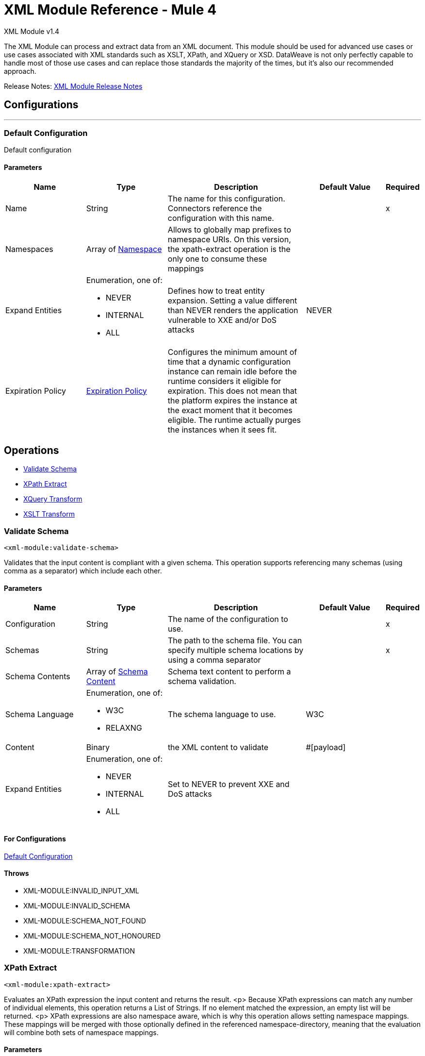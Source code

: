 = XML Module Reference - Mule 4
:page-aliases: connectors::xml/xml-reference.adoc



XML Module v1.4

The XML Module can process and extract data from an XML document. This module should be used for advanced use cases or use cases associated with XML standards such as XSLT, XPath, and XQuery or XSD. DataWeave is not only perfectly capable to handle most of those use cases and can replace those standards the majority of the times, but it's also our recommended approach.

Release Notes: xref:release-notes::mule-runtime/module-xml.adoc[XML Module Release Notes]

== Configurations
---
[[config]]
=== Default Configuration


Default configuration


==== Parameters
[cols=".^20%,.^20%,.^35%,.^20%,^.^5%", options="header"]
|===
| Name | Type | Description | Default Value | Required
|Name | String | The name for this configuration. Connectors reference the configuration with this name. | |x
| Namespaces a| Array of <<namespace>> |  Allows to globally map prefixes to namespace URIs. On this version, the xpath-extract operation is the only one to consume these mappings |  |
| Expand Entities a| Enumeration, one of:

** NEVER
** INTERNAL
** ALL |  Defines how to treat entity expansion. Setting a value different than NEVER renders the application vulnerable to XXE and/or DoS attacks |  NEVER |
| Expiration Policy a| <<ExpirationPolicy>> |  Configures the minimum amount of time that a dynamic configuration instance can remain idle before the runtime considers it eligible for expiration. This does not mean that the platform expires the instance at the exact moment that it becomes eligible. The runtime actually purges the instances when it sees fit. |  |
|===


== Operations

* <<validateSchema>>
* <<xpathExtract>>
* <<xqueryTransform>>
* <<xsltTransform>>


[[validateSchema]]
=== Validate Schema
`<xml-module:validate-schema>`


Validates that the input content is compliant with a given schema. This operation supports referencing many schemas (using comma as a separator) which include each other.


==== Parameters
[cols=".^20%,.^20%,.^35%,.^20%,^.^5%", options="header"]
|===
| Name | Type | Description | Default Value | Required
| Configuration | String | The name of the configuration to use. | |x
| Schemas a| String |  The path to the schema file. You can specify multiple schema locations by using a comma separator |  |x
| Schema Contents a| Array of <<SchemaContent>> | Schema text content to perform a schema validation. |  |
| Schema Language a| Enumeration, one of:

** W3C
** RELAXNG |  The schema language to use. |  W3C |
| Content a| Binary |  the XML content to validate |  #[payload] |
| Expand Entities a| Enumeration, one of:

** NEVER
** INTERNAL
** ALL |  Set to NEVER to prevent XXE and DoS attacks |  |
|===


==== For Configurations

<<config>>

==== Throws
* XML-MODULE:INVALID_INPUT_XML
* XML-MODULE:INVALID_SCHEMA
* XML-MODULE:SCHEMA_NOT_FOUND
* XML-MODULE:SCHEMA_NOT_HONOURED
* XML-MODULE:TRANSFORMATION


[[xpathExtract]]
=== XPath Extract
`<xml-module:xpath-extract>`


Evaluates an XPath expression the input content and returns the result. <p> Because XPath expressions can match any number of individual elements, this operation returns a List of Strings. If no element matched the expression, an empty list will be returned. <p> XPath expressions are also namespace aware, which is why this operation allows setting namespace mappings. These mappings will be merged with those optionally defined in the referenced namespace-directory, meaning that the evaluation will combine both sets of namespace mappings.


==== Parameters
[cols=".^20%,.^20%,.^35%,.^20%,^.^5%", options="header"]
|===
| Name | Type | Description | Default Value | Required
| Configuration | String | The name of the configuration to use. | |x
| Content a| Binary |  the XML content on which the XPath is evaluated |  #[payload] |
| Xpath a| String |  the XPath script |  |x
| Context Properties a| Object |  Properties that will be made available to the transform context. |  |
| Namespaces a| Array of <<namespace>> |  namespace mappings that will be used in this evaluation. They will be combined with the ones in the config element |  |
| Namespace Directory a| <<namespaceDirectory>> |  the namespace directory from which take base namespace mappings |  |
| Expand Entities a| Enumeration, one of:

** NEVER
** INTERNAL
** ALL |  Set to NEVER to prevent XXE and DoS attacks |  |
| Target Variable a| String |  The name of a variable on which the operation's output will be placed |  |
| Target Value a| String |  An expression that will be evaluated against the operation's output and the outcome of that expression will be stored in the target variable |  #[payload] |
|===

==== Output
[cols=".^50%,.^50%"]
|===
| *Type* a| Array of String
|===

==== For Configurations

<<config>>

==== Throws
* XML-MODULE:INVALID_INPUT_XML
* XML-MODULE:INVALID_XPATH_EXPRESSION
* XML-MODULE:NULL_CONTEXT_PROPERTY
* XML-MODULE:TRANSFORMATION


[[xqueryTransform]]
=== XQuery Transform
`<xml-module:xquery-transform>`


Uses XQuery to transform the input content. You can set transformation context properties which will be made available on the XQuery execution


==== Parameters
[cols=".^20%,.^20%,.^35%,.^20%,^.^5%", options="header"]
|===
| Name | Type | Description | Default Value | Required
| Configuration | String | The name of the configuration to use. | |x
| Content a| Binary |  the XML content to transform |  #[payload] |
| Xquery a| String |  The XQuery script definition |  |x
| Context Properties a| Object |  Properties that will be made available to the transform context. |  |
| Expand Entities a| Enumeration, one of:

** NEVER
** INTERNAL
** ALL |  Set to NEVER to prevent XXE and DoS attacks |  |
| Target Variable a| String |  The name of a variable on which the operation's output will be placed |  |
| Target Value a| String |  An expression that will be evaluated against the operation's output and the outcome of that expression will be stored in the target variable |  #[payload] |
|===

==== Output
[cols=".^50%,.^50%"]
|===
| *Type* a| Array of String
|===

==== For Configurations

<<config>>

==== Throws
* XML-MODULE:INVALID_INPUT_XML
* XML-MODULE:NULL_CONTEXT_PROPERTY
* XML-MODULE:TRANSFORMATION


[[xsltTransform]]
=== XSLT Transform
`<xml-module:xslt-transform>`


Uses XSLT to transform the input content. You can set transformation context properties which will be made available on the stylesheet.


==== Parameters
[cols=".^20%,.^20%,.^35%,.^20%,^.^5%", options="header"]
|===
| Name | Type | Description | Default Value | Required
| Configuration | String | The name of the configuration to use. | |x
| Content a| Binary |  the XML content to transform |  #[payload] |
| Xslt a| String |  the XSLT script definition |  |x
| Context Properties a| Object |  Properties that will be made available to the transform context. |  |
| Expand Entities a| Enumeration, one of:

** NEVER
** INTERNAL
** ALL |  Set to NEVER to prevent XXE and DoS attacks |  |
| Output Mime Type a| String |  The mime type of the payload that this operation outputs. |  |
| Target Variable a| String |  The name of a variable on which the operation's output will be placed |  |
| Target Value a| String |  An expression that will be evaluated against the operation's output and the outcome of that expression will be stored in the target variable |  #[payload] |
|===

==== Output
[cols=".^50%,.^50%"]
|===
| *Type* a| String
|===

==== For Configurations

<<config>>

==== Throws
* XML-MODULE:INVALID_INPUT_XML
* XML-MODULE:NULL_CONTEXT_PROPERTY
* XML-MODULE:TRANSFORMATION



== Types
[[namespace]]
=== Namespace

[cols=".^20%,.^25%,.^30%,.^15%,.^10%", options="header"]
|===
| Field | Type | Description | Default Value | Required
| Prefix a| String | The prefix used in the XML document |  | x
| Uri a| String | The namespace URI |  | x
|===

[[ExpirationPolicy]]
=== Expiration Policy

[cols=".^20%,.^25%,.^30%,.^15%,.^10%", options="header"]
|===
| Field | Type | Description | Default Value | Required
| Max Idle Time a| Number | A scalar time value for the maximum amount of time a dynamic configuration instance should be allowed to be idle before it's considered eligible for expiration |  |
| Time Unit a| Enumeration, one of:

** NANOSECONDS
** MICROSECONDS
** MILLISECONDS
** SECONDS
** MINUTES
** HOURS
** DAYS | A time unit that qualifies the maxIdleTime attribute |  |
|===

[[SchemaContent]]
=== Schema Content

[cols=".^20%,.^25%,.^30%,.^15%,.^10%", options="header"]
|======================
| Field | Type | Description | Default Value | Required
| Schema Name a| String |Schema name content to define.  |  | x
| Schema Text a| String | Schema text content to define. |  | x
|======================

[[namespaceDirectory]]
=== Namespace Directory

[cols=".^20%,.^25%,.^30%,.^15%,.^10%", options="header"]
|===
| Field | Type | Description | Default Value | Required
| Namespaces a| Array of <<namespace>> | Globally maps prefixes to namespace uris. On this version, the xpath-extract operation is the only one
 to consume these mappings |  |
|===

== See Also

https://help.mulesoft.com[MuleSoft Help Center]
